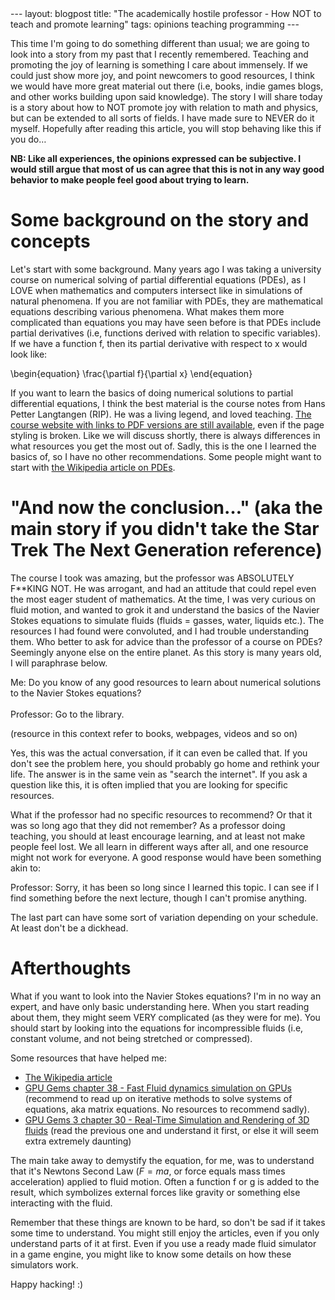 #+OPTIONS: toc:nil num:nil
#+STARTUP: showall indent
#+STARTUP: hidestars
#+BEGIN_EXPORT html
---
layout: blogpost
title: "The academically hostile professor - How NOT to teach and promote learning"
tags: opinions teaching programming
---
#+END_EXPORT

This time I'm going to do something different than usual; we are going to look into a story from my past that I recently remembered. Teaching and promoting the joy of learning is something I care about immensely. If we could just show more joy, and point newcomers to good resources, I think we would have more great material out there (i.e, books, indie games blogs, and other works building upon said knowledge). The story I will share today is a story about how to NOT promote joy with relation to math and physics, but can be extended to all sorts of fields. I have made sure to NEVER do it myself. Hopefully after reading this article, you will stop behaving like this if you do...



*NB: Like all experiences, the opinions expressed can be subjective. I would still argue that most of us can agree that this is not in any way good behavior to make people feel good about trying to learn.*


* Some background on the story and concepts
Let's start with some background. Many years ago I was taking a university course on numerical solving of partial differential equations (PDEs), as I LOVE when mathematics and computers intersect like in simulations of natural phenomena. If you are not familiar with PDEs, they are mathematical equations describing various phenomena. What makes them more complicated than equations you may have seen before is that PDEs include partial derivatives (i.e, functions derived with relation to specific variables). If we have a function f, then its partial derivative with respect to x would look like:

#+BEGIN_EXPORT html
<!-- htmlmin:ignore -->
\begin{equation}
\frac{\partial f}{\partial x}
\end{equation}
<!-- htmlmin:ignore -->
#+END_EXPORT

If you want to learn the basics of doing numerical solutions to partial differential equations, I think the best material is the course notes from Hans Petter Langtangen (RIP). He was a living legend, and loved teaching. [[https://hplgit.github.io/INF5620/doc/web/notes.html][The course website with links to PDF versions are still available]], even if the page styling is broken. Like we will discuss shortly, there is always differences in what resources you get the most out of. Sadly, this is the one I learned the basics of, so I have no other recommendations. Some people might want to start with [[https://en.wikipedia.org/wiki/Partial_differential_equation][the Wikipedia article on PDEs]].


* "And now the conclusion..." (aka the main story if you didn't take the Star Trek The Next Generation reference) 
The course I took was amazing, but the professor was ABSOLUTELY F**KING NOT. He was arrogant, and had an attitude that could repel even the most eager student of mathematics. At the time, I was very curious on fluid motion, and wanted to grok it and understand the basics of the Navier Stokes equations to simulate fluids (fluids = gasses, water, liquids etc.). The resources I had found were convoluted, and I had trouble understanding them. Who better to ask for advice than the professor of a course on PDEs? Seemingly anyone else on the entire planet. As this story is many years old, I will paraphrase below.


#+BEGIN_VERSE
Me: Do you know of any good resources to learn about numerical solutions to the Navier Stokes equations?

Professor: Go to the library.
#+END_VERSE

(resource in this context refer to books, webpages, videos and so on)


Yes, this was the actual conversation, if it can even be called that. If you don't see the problem here, you should probably go home and rethink your life. The answer is in the same vein as "search the internet". If you ask a question like this, it is often implied that you are looking for specific resources.


What if the professor had no specific resources to recommend? Or that it was so long ago that they did not remember? As a professor doing teaching, you should at least encourage learning, and at least not make people feel lost. We all learn in different ways after all, and one resource might not work for everyone. A good response would have been something akin to:

#+BEGIN_VERSE
Professor: Sorry, it has been so long since I learned this topic. I can see if I find something before the next lecture, though I can't promise anything.
#+END_VERSE

The last part can have some sort of variation depending on your schedule. At least don't be a dickhead.


* Afterthoughts
What if you want to look into the Navier Stokes equations? I'm in no way an expert, and have only basic understanding here. When you start reading about them, they might seem VERY complicated (as they were for me). You should start by looking into the equations for incompressible fluids (i.e, constant volume, and not being stretched or compressed). 


Some resources that have helped me:

- [[https://en.wikipedia.org/wiki/Navier%E2%80%93Stokes_equations][The Wikipedia article]]
- [[https://developer.nvidia.com/gpugems/gpugems/part-vi-beyond-triangles/chapter-38-fast-fluid-dynamics-simulation-gpu][GPU Gems chapter 38 - Fast Fluid dynamics simulation on GPUs]] (recommend to read up on iterative methods to solve systems of equations, aka matrix equations. No resources to recommend sadly).
- [[https://developer.nvidia.com/gpugems/gpugems3/part-v-physics-simulation/chapter-30-real-time-simulation-and-rendering-3d-fluids][GPU Gems 3 chapter 30 - Real-Time Simulation and Rendering of 3D fluids]] (read the previous one and understand it first, or else it will seem extra extremely daunting)

The main take away to demystify the equation, for me, was to understand that it's Newtons Second Law (\(F = ma\), or force equals mass times acceleration) applied to fluid motion. Often a function f or g is added to the result, which symbolizes external forces like gravity or something else interacting with the fluid.


Remember that these things are known to be hard, so don't be sad if it takes some time to understand. You might still enjoy the articles, even if you only understand parts of it at first. Even if you use a ready made fluid simulator in a game engine, you might like to know some details on how these simulators work.


Happy hacking! :)
